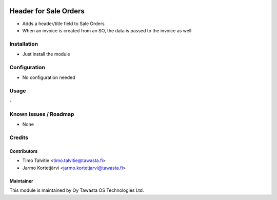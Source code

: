 .. image:: https://img.shields.io/badge/licence-AGPL--3-blue.svg
   :target: http://www.gnu.org/licenses/agpl-3.0-standalone.html
   :alt: License: AGPL-3

======================
Header for Sale Orders
======================

* Adds a header/title field to Sale Orders
* When an invoice is created from an SO, the data is passed to the invoice as well

Installation
============
* Just install the module

Configuration
=============
* No configuration needed

Usage
=====
\- 

Known issues / Roadmap
======================
* None

Credits
=======

Contributors
------------
* Timo Talvitie <timo.talvitie@tawasta.fi>
* Jarmo Kortetjärvi <jarmo.kortetjarvi@tawasta.fi>

Maintainer
----------

.. image:: https://tawasta.fi/templates/tawastrap/images/logo.png
   :alt: Oy Tawasta OS Technologies Ltd.
   :target: https://tawasta.fi/

This module is maintained by Oy Tawasta OS Technologies Ltd.
